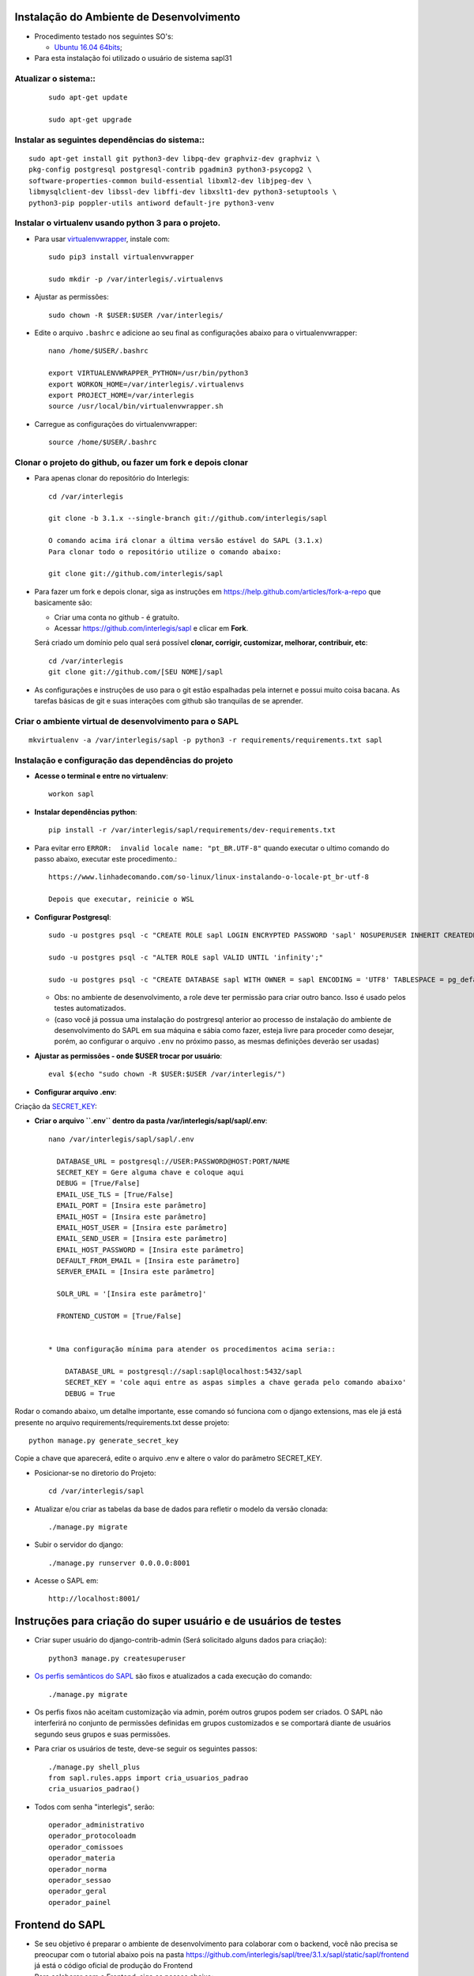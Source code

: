 Instalação do Ambiente de Desenvolvimento
=========================================

* Procedimento testado nos seguintes SO's:

  * `Ubuntu 16.04 64bits <https://github.com/interlegis/sapl/blob/master/README.rst>`_;

* Para esta instalação foi utilizado o usuário de sistema sapl31


Atualizar o sistema::
----------------------

 ::

    sudo apt-get update

    sudo apt-get upgrade



Instalar as seguintes dependências do sistema::
----------------------------------------------------------------------------------------

::

    sudo apt-get install git python3-dev libpq-dev graphviz-dev graphviz \
    pkg-config postgresql postgresql-contrib pgadmin3 python3-psycopg2 \
    software-properties-common build-essential libxml2-dev libjpeg-dev \
    libmysqlclient-dev libssl-dev libffi-dev libxslt1-dev python3-setuptools \
    python3-pip poppler-utils antiword default-jre python3-venv

Instalar o virtualenv usando python 3 para o projeto.
-----------------------------------------------------

* Para usar `virtualenvwrapper <https://virtualenvwrapper.readthedocs.org/en/latest/install.html#basic-installation>`_, instale com::

    sudo pip3 install virtualenvwrapper

    sudo mkdir -p /var/interlegis/.virtualenvs

* Ajustar as permissões::

    sudo chown -R $USER:$USER /var/interlegis/


* Edite o arquivo ``.bashrc`` e adicione ao seu final as configurações abaixo para o virtualenvwrapper::

    nano /home/$USER/.bashrc

    export VIRTUALENVWRAPPER_PYTHON=/usr/bin/python3
    export WORKON_HOME=/var/interlegis/.virtualenvs
    export PROJECT_HOME=/var/interlegis
    source /usr/local/bin/virtualenvwrapper.sh


* Carregue as configurações do virtualenvwrapper::

    source /home/$USER/.bashrc



Clonar o projeto do github, ou fazer um fork e depois clonar
------------------------------------------------------------

* Para apenas clonar do repositório do Interlegis::

    cd /var/interlegis

    git clone -b 3.1.x --single-branch git://github.com/interlegis/sapl

    O comando acima irá clonar a última versão estável do SAPL (3.1.x)
    Para clonar todo o repositório utilize o comando abaixo:

    git clone git://github.com/interlegis/sapl

* Para fazer um fork e depois clonar, siga as instruções em https://help.github.com/articles/fork-a-repo que basicamente são:

  * Criar uma conta no github - é gratuíto.
  * Acessar https://github.com/interlegis/sapl e clicar em **Fork**.

  Será criado um domínio pelo qual será possível **clonar, corrigir, customizar, melhorar, contribuir, etc**::

      cd /var/interlegis
      git clone git://github.com/[SEU NOME]/sapl

* As configurações e instruções de uso para o git estão espalhadas pela internet e possui muito coisa bacana. As tarefas básicas de git e suas interações com github são tranquilas de se aprender.


Criar o ambiente virtual de desenvolvimento para o SAPL
-------------------------------------------------------
::

    mkvirtualenv -a /var/interlegis/sapl -p python3 -r requirements/requirements.txt sapl

Instalação e configuração das dependências do projeto
-----------------------------------------------------

* **Acesse o terminal e entre no virtualenv**::

    workon sapl

* **Instalar dependências python**::

    pip install -r /var/interlegis/sapl/requirements/dev-requirements.txt

* Para evitar erro ``ERROR:  invalid locale name: "pt_BR.UTF-8"`` quando executar o ultimo comando do passo abaixo, executar este procedimento.::

   https://www.linhadecomando.com/so-linux/linux-instalando-o-locale-pt_br-utf-8

   Depois que executar, reinicie o WSL

* **Configurar Postgresql**::

   sudo -u postgres psql -c "CREATE ROLE sapl LOGIN ENCRYPTED PASSWORD 'sapl' NOSUPERUSER INHERIT CREATEDB NOCREATEROLE NOREPLICATION;"

   sudo -u postgres psql -c "ALTER ROLE sapl VALID UNTIL 'infinity';"

   sudo -u postgres psql -c "CREATE DATABASE sapl WITH OWNER = sapl ENCODING = 'UTF8' TABLESPACE = pg_default LC_COLLATE = 'pt_BR.UTF-8' LC_CTYPE = 'pt_BR.UTF-8' CONNECTION LIMIT = -1 TEMPLATE template0;"

  * Obs: no ambiente de desenvolvimento, a role deve ter permissão para criar outro banco. Isso é usado pelos testes automatizados.
  * (caso você já possua uma instalação do postrgresql anterior ao processo de instalação do ambiente de desenvolvimento do SAPL em sua máquina e sábia como fazer, esteja livre para proceder como desejar, porém, ao configurar o arquivo ``.env`` no próximo passo, as mesmas definições deverão ser usadas)


* **Ajustar as permissões - onde $USER trocar por usuário**::

    eval $(echo "sudo chown -R $USER:$USER /var/interlegis/")



* **Configurar arquivo .env**::


Criação da `SECRET_KEY <https://docs.djangoproject.com/es/1.9/ref/settings/#std:setting-SECRET_KEY>`_:


* **Criar o arquivo ``.env`` dentro da pasta /var/interlegis/sapl/sapl/.env**::

    nano /var/interlegis/sapl/sapl/.env

      DATABASE_URL = postgresql://USER:PASSWORD@HOST:PORT/NAME
      SECRET_KEY = Gere alguma chave e coloque aqui
      DEBUG = [True/False]
      EMAIL_USE_TLS = [True/False]
      EMAIL_PORT = [Insira este parâmetro]
      EMAIL_HOST = [Insira este parâmetro]
      EMAIL_HOST_USER = [Insira este parâmetro]
      EMAIL_SEND_USER = [Insira este parâmetro]
      EMAIL_HOST_PASSWORD = [Insira este parâmetro]
      DEFAULT_FROM_EMAIL = [Insira este parâmetro]
      SERVER_EMAIL = [Insira este parâmetro]

      SOLR_URL = '[Insira este parâmetro]'

      FRONTEND_CUSTOM = [True/False]


    * Uma configuração mínima para atender os procedimentos acima seria::

        DATABASE_URL = postgresql://sapl:sapl@localhost:5432/sapl
        SECRET_KEY = 'cole aqui entre as aspas simples a chave gerada pelo comando abaixo'
        DEBUG = True


Rodar o comando abaixo, um detalhe importante, esse comando só funciona com o django extensions, mas ele já está presente no arquivo requirements/requirements.txt desse projeto::

    python manage.py generate_secret_key

Copie a chave que aparecerá, edite o arquivo .env e altere o valor do parâmetro SECRET_KEY.


* Posicionar-se no diretorio do Projeto::

    cd /var/interlegis/sapl

* Atualizar e/ou criar as tabelas da base de dados para refletir o modelo da versão clonada::

   ./manage.py migrate

* Subir o servidor do django::

   ./manage.py runserver 0.0.0.0:8001

* Acesse o SAPL em::

   http://localhost:8001/

Instruções para criação do super usuário e de usuários de testes
===========================================================================

* Criar super usuário do django-contrib-admin (Será solicitado alguns dados para criação)::

   python3 manage.py createsuperuser

* `Os perfis semânticos do SAPL <https://github.com/interlegis/sapl/blob/master/sapl/rules/__init__.py>`_ são fixos e atualizados a cada execução do comando::

   ./manage.py migrate

* Os perfis fixos não aceitam customização via admin, porém outros grupos podem ser criados. O SAPL não interferirá no conjunto de permissões definidas em grupos customizados e se comportará diante de usuários segundo seus grupos e suas permissões.

* Para criar os usuários de teste, deve-se seguir os seguintes passos::

    ./manage.py shell_plus
    from sapl.rules.apps import cria_usuarios_padrao
    cria_usuarios_padrao()


* Todos com senha "interlegis", serão::

    operador_administrativo
    operador_protocoloadm
    operador_comissoes
    operador_materia
    operador_norma
    operador_sessao
    operador_geral
    operador_painel


Frontend do SAPL
=============

* Se seu objetivo é preparar o ambiente de desenvolvimento para colaborar com o backend, você não precisa se preocupar com o tutorial abaixo pois na pasta https://github.com/interlegis/sapl/tree/3.1.x/sapl/static/sapl/frontend já está o código oficial de produção do Frontend

* Para colaborar com o Frontend, siga os passos abaixo:

Preparação do ambiente::
----------------------

* **Instalação do NodeJs LTS 14.x**::

    sudo apt-get install curl
    curl -sL https://deb.nodesource.com/setup_14.x | sudo -E bash -
    sudo apt-get install -y nodejs

* **Instalação do Yarn**::

    curl -sS https://dl.yarnpkg.com/debian/pubkey.gpg | sudo apt-key add -
    echo "deb https://dl.yarnpkg.com/debian/ stable main" | sudo tee /etc/apt/sources.list.d/yarn.list
    sudo apt-get update && sudo apt-get install yarn

* **Instalação do Vue-Cli**::

    yarn global add @vue/cli

Sobre a organização do Frontend

O Frontend está organizado modularmente segundo conceitos do webpack. Sendo independentes, podem possuir Vue ou não.

Sobre a pasta static
--------------------
O conteúdo da pasta sapl/static/sapl/frontend é compilado e minificado. É gerado pelo build do Frontend e não deve-se tentar customizar ou criar elementos manipulando diretamente informações na pasta sapl/static/sapl/frontend.

Para aplicar css e javascript sem sapl-frontend:

1) Não altere diretamente o conteúdo da pasta sapl/static/sapl/frontend. Isso deve ser feito na subpasta frontend/src.

2) Caso venha a criar algum código css/js diretamente no django, crie seus arquivos na pasta sapl/static/sapl.

3) Não crie nenhum novo conteúdo na pasta sapl/static. Projetos Django podem ser usados como app de outro projeto. É o que ocorre com o Sapl, que é usado como uma app em outros projetos. Qualquer conteúdo colocado dentro sapl/static e não em sapl/static/sapl, pode estar causando erro no uso do Sapl como app em outro projeto.
